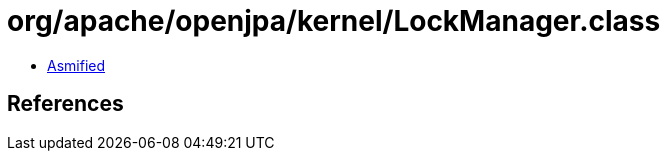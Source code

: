 = org/apache/openjpa/kernel/LockManager.class

 - link:LockManager-asmified.java[Asmified]

== References

